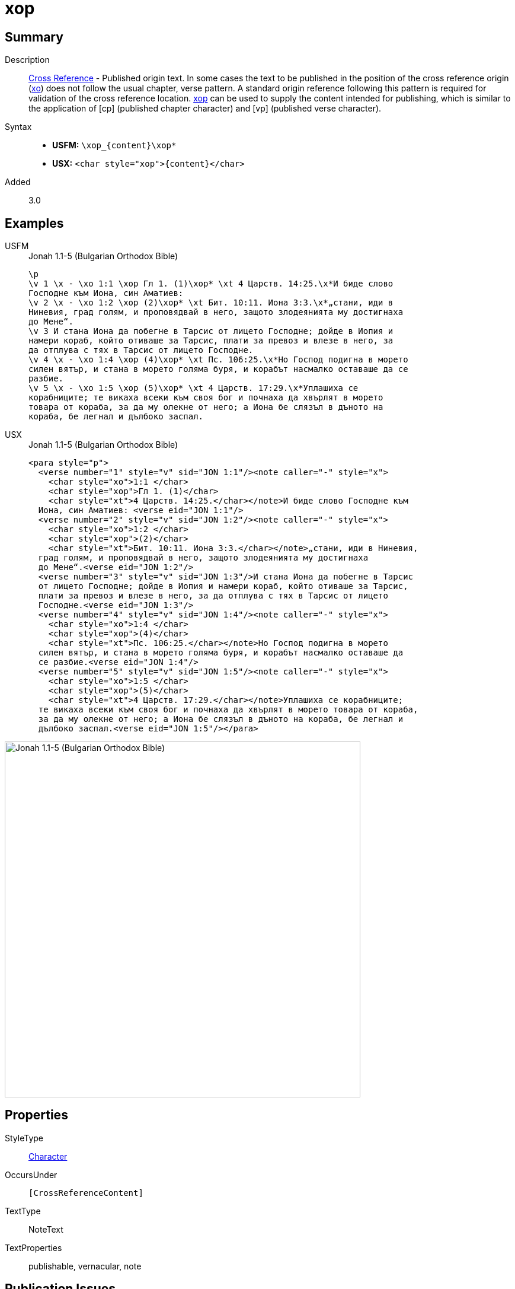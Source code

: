 = xop
:description: Cross Reference - Published origin text
:url-repo: https://github.com/usfm-bible/tcdocs/blob/main/markers/char/xop.adoc
:noindex:
ifndef::localdir[]
:source-highlighter: rouge
:localdir: ../
endif::[]
:imagesdir: {localdir}/images

// tag::public[]

== Summary

Description:: xref:note:crossref/index.adoc[Cross Reference] - Published origin text. In some cases the text to be published in the position of the cross reference origin (xref:char:notes/crossref/xo.adoc[xo]) does not follow the usual chapter, verse pattern. A standard origin reference following this pattern is required for validation of the cross reference location. xref:char:notes/crossref/xop.adoc[xop] can be used to supply the content intended for publishing, which is similar to the application of [cp] (published chapter character) and [vp] (published verse character).
Syntax::
* *USFM:* `+\xop_{content}\xop*+`
* *USX:* `+<char style="xop">{content}</char>+`
// tag::spec[]
Added:: 3.0
// end::spec[]

== Examples

[tabs]
======
USFM::
+
.Jonah 1.1-5 (Bulgarian Orthodox Bible)
[source#src-usfm-char-xop_1,usfm,highlight=2;4;10;13]
----
\p
\v 1 \x - \xo 1:1 \xop Гл 1. (1)\xop* \xt 4 Царств. 14:25.\x*И биде слово 
Господне към Иона, син Аматиев:
\v 2 \x - \xo 1:2 \xop (2)\xop* \xt Бит. 10:11. Иона 3:3.\x*„стани, иди в 
Ниневия, град голям, и проповядвай в него, защото злодеянията му достигнаха 
до Мене“.
\v 3 И стана Иона да побегне в Тарсис от лицето Господне; дойде в Иопия и 
намери кораб, който отиваше за Тарсис, плати за превоз и влезе в него, за 
да отплува с тях в Тарсис от лицето Господне.
\v 4 \x - \xo 1:4 \xop (4)\xop* \xt Пс. 106:25.\x*Но Господ подигна в морето 
силен вятър, и стана в морето голяма буря, и корабът насмалко оставаше да се 
разбие.
\v 5 \x - \xo 1:5 \xop (5)\xop* \xt 4 Царств. 17:29.\x*Уплашиха се 
корабниците; те викаха всеки към своя бог и почнаха да хвърлят в морето 
товара от кораба, за да му олекне от него; а Иона бе слязъл в дъното на 
кораба, бе легнал и дълбоко заспал.
----
USX::
+
.Jonah 1.1-5 (Bulgarian Orthodox Bible)
[source#src-usx-char-xop_1,xml,highlight=4;9;18;24]
----
<para style="p">
  <verse number="1" style="v" sid="JON 1:1"/><note caller="-" style="x">
    <char style="xo">1:1 </char>
    <char style="xop">Гл 1. (1)</char>
    <char style="xt">4 Царств. 14:25.</char></note>И биде слово Господне към
  Иона, син Аматиев: <verse eid="JON 1:1"/>
  <verse number="2" style="v" sid="JON 1:2"/><note caller="-" style="x">
    <char style="xo">1:2 </char>
    <char style="xop">(2)</char>
    <char style="xt">Бит. 10:11. Иона 3:3.</char></note>„стани, иди в Ниневия,
  град голям, и проповядвай в него, защото злодеянията му достигнаха 
  до Мене“.<verse eid="JON 1:2"/>
  <verse number="3" style="v" sid="JON 1:3"/>И стана Иона да побегне в Тарсис 
  от лицето Господне; дойде в Иопия и намери кораб, който отиваше за Тарсис, 
  плати за превоз и влезе в него, за да отплува с тях в Тарсис от лицето 
  Господне.<verse eid="JON 1:3"/>
  <verse number="4" style="v" sid="JON 1:4"/><note caller="-" style="x">
    <char style="xo">1:4 </char>
    <char style="xop">(4)</char>
    <char style="xt">Пс. 106:25.</char></note>Но Господ подигна в морето 
  силен вятър, и стана в морето голяма буря, и корабът насмалко оставаше да 
  се разбие.<verse eid="JON 1:4"/>
  <verse number="5" style="v" sid="JON 1:5"/><note caller="-" style="x">
    <char style="xo">1:5 </char>
    <char style="xop">(5)</char>
    <char style="xt">4 Царств. 17:29.</char></note>Уплашиха се корабниците; 
  те викаха всеки към своя бог и почнаха да хвърлят в морето товара от кораба, 
  за да му олекне от него; а Иона бе слязъл в дъното на кораба, бе легнал и 
  дълбоко заспал.<verse eid="JON 1:5"/></para>
----
======

image::char/xop_1.jpg[Jonah 1.1-5 (Bulgarian Orthodox Bible),600]

== Properties

StyleType:: xref:char:index.adoc[Character]
OccursUnder:: `[CrossReferenceContent]`
TextType:: NoteText
TextProperties:: publishable, vernacular, note

== Publication Issues

// end::public[]

== Discussion

